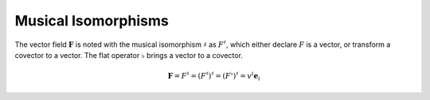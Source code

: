 Musical Isomorphisms
====================

The vector field :math:`\mathbf{F}` is noted with the musical isomorphism
:math:`\sharp` as :math:`F^\sharp`, which either declare :math:`F` is a vector,
or transform a covector to a vector. The flat operator :math:`\flat` brings a
vector to a covector.

.. math::

   \mathbf{F}=F^\sharp=(F^\sharp)^\sharp=(F^\flat)^\sharp = v^i \mathbf{e}_i
